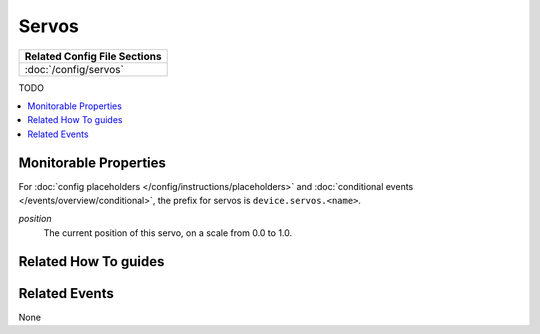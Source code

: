Servos
======

+------------------------------------------------------------------------------+
| Related Config File Sections                                                 |
+==============================================================================+
| :doc:`/config/servos`                                                        |
+------------------------------------------------------------------------------+

TODO

.. contents::
   :local:

Monitorable Properties
----------------------

For :doc:`config placeholders </config/instructions/placeholders>` and
:doc:`conditional events </events/overview/conditional>`,
the prefix for servos is ``device.servos.<name>``.

*position*
   The current position of this servo, on a scale from 0.0 to 1.0.

Related How To guides
---------------------

.. todo:: TODO

Related Events
--------------

None

